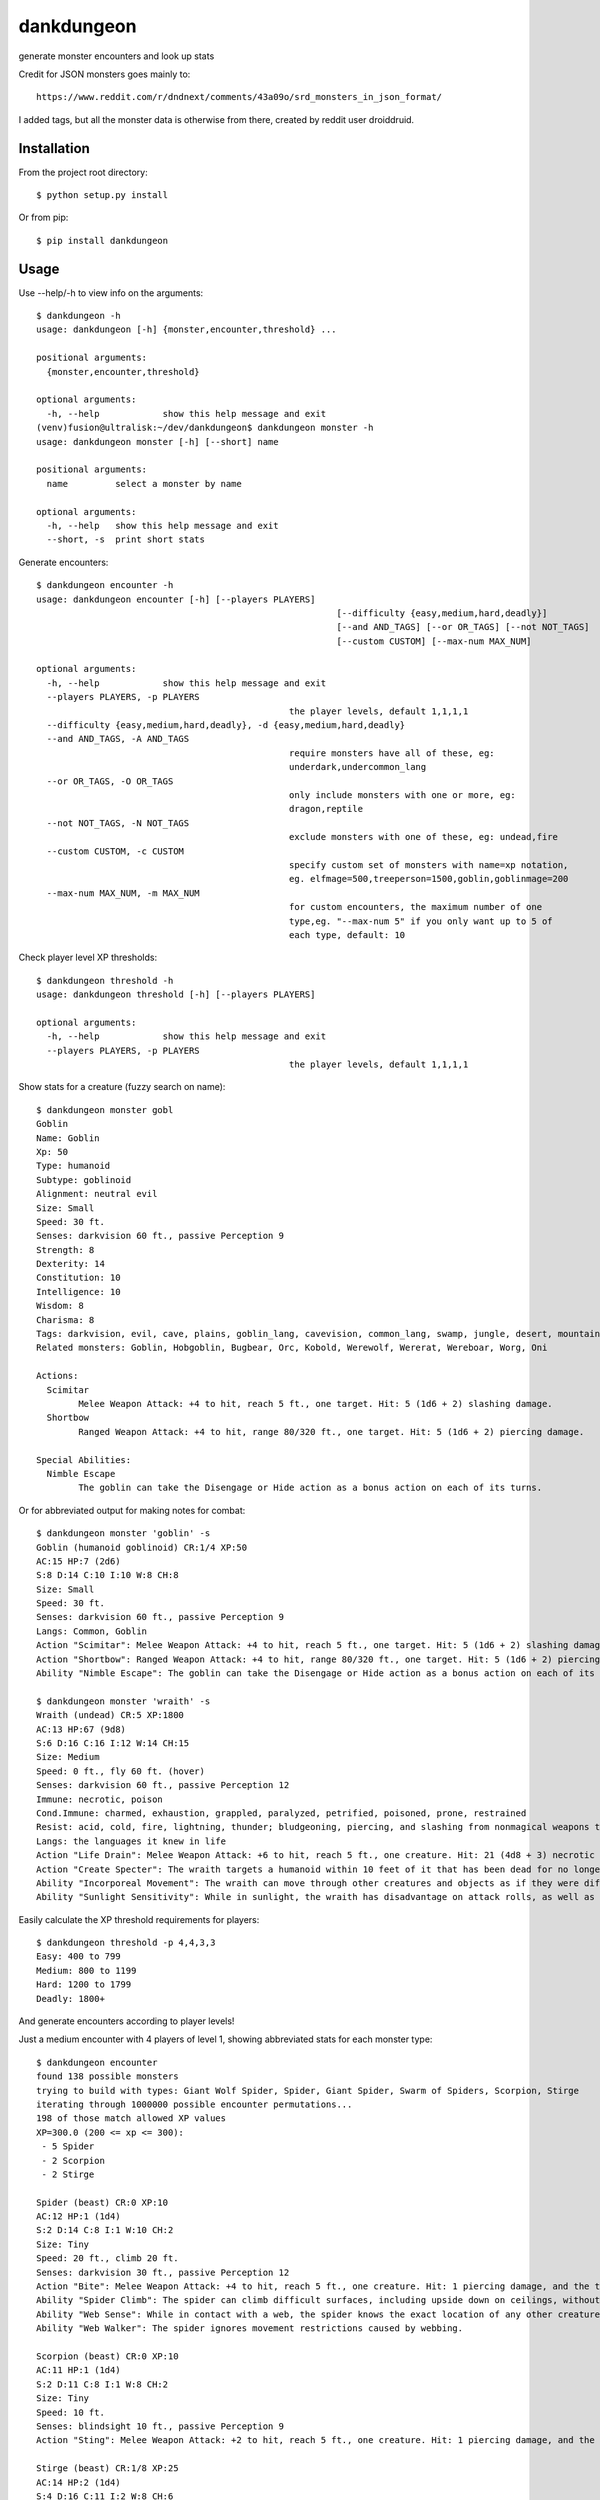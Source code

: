 dankdungeon
===========

generate monster encounters and look up stats

Credit for JSON monsters goes mainly to::

    https://www.reddit.com/r/dndnext/comments/43a09o/srd_monsters_in_json_format/

I added tags, but all the monster data is otherwise from there, created by reddit user droiddruid.


Installation
------------

From the project root directory::

    $ python setup.py install

Or from pip::

	$ pip install dankdungeon


Usage
-----

Use --help/-h to view info on the arguments::

	$ dankdungeon -h
	usage: dankdungeon [-h] {monster,encounter,threshold} ...

	positional arguments:
	  {monster,encounter,threshold}

	optional arguments:
	  -h, --help            show this help message and exit
	(venv)fusion@ultralisk:~/dev/dankdungeon$ dankdungeon monster -h
	usage: dankdungeon monster [-h] [--short] name

	positional arguments:
	  name         select a monster by name

	optional arguments:
	  -h, --help   show this help message and exit
	  --short, -s  print short stats
	
Generate encounters::

	$ dankdungeon encounter -h
	usage: dankdungeon encounter [-h] [--players PLAYERS]
								 [--difficulty {easy,medium,hard,deadly}]
								 [--and AND_TAGS] [--or OR_TAGS] [--not NOT_TAGS]
								 [--custom CUSTOM] [--max-num MAX_NUM]

	optional arguments:
	  -h, --help            show this help message and exit
	  --players PLAYERS, -p PLAYERS
							the player levels, default 1,1,1,1
	  --difficulty {easy,medium,hard,deadly}, -d {easy,medium,hard,deadly}
	  --and AND_TAGS, -A AND_TAGS
							require monsters have all of these, eg:
							underdark,undercommon_lang
	  --or OR_TAGS, -O OR_TAGS
							only include monsters with one or more, eg:
							dragon,reptile
	  --not NOT_TAGS, -N NOT_TAGS
							exclude monsters with one of these, eg: undead,fire
	  --custom CUSTOM, -c CUSTOM
							specify custom set of monsters with name=xp notation,
							eg. elfmage=500,treeperson=1500,goblin,goblinmage=200
	  --max-num MAX_NUM, -m MAX_NUM
							for custom encounters, the maximum number of one
							type,eg. "--max-num 5" if you only want up to 5 of
							each type, default: 10

Check player level XP thresholds::

	$ dankdungeon threshold -h
	usage: dankdungeon threshold [-h] [--players PLAYERS]

	optional arguments:
	  -h, --help            show this help message and exit
	  --players PLAYERS, -p PLAYERS
							the player levels, default 1,1,1,1



Show stats for a creature (fuzzy search on name)::

	$ dankdungeon monster gobl
	Goblin
	Name: Goblin
	Xp: 50
	Type: humanoid
	Subtype: goblinoid
	Alignment: neutral evil
	Size: Small
	Speed: 30 ft.
	Senses: darkvision 60 ft., passive Perception 9
	Strength: 8
	Dexterity: 14
	Constitution: 10
	Intelligence: 10
	Wisdom: 8
	Charisma: 8
	Tags: darkvision, evil, cave, plains, goblin_lang, cavevision, common_lang, swamp, jungle, desert, mountain, walk, city, forest, tundra, goblin, humanoid
	Related monsters: Goblin, Hobgoblin, Bugbear, Orc, Kobold, Werewolf, Wererat, Wereboar, Worg, Oni

	Actions:
	  Scimitar
		Melee Weapon Attack: +4 to hit, reach 5 ft., one target. Hit: 5 (1d6 + 2) slashing damage.
	  Shortbow
		Ranged Weapon Attack: +4 to hit, range 80/320 ft., one target. Hit: 5 (1d6 + 2) piercing damage.

	Special Abilities:
	  Nimble Escape
		The goblin can take the Disengage or Hide action as a bonus action on each of its turns.


Or for abbreviated output for making notes for combat::

    $ dankdungeon monster 'goblin' -s
    Goblin (humanoid goblinoid) CR:1/4 XP:50
    AC:15 HP:7 (2d6)
    S:8 D:14 C:10 I:10 W:8 CH:8
    Size: Small
    Speed: 30 ft.
    Senses: darkvision 60 ft., passive Perception 9
    Langs: Common, Goblin
    Action "Scimitar": Melee Weapon Attack: +4 to hit, reach 5 ft., one target. Hit: 5 (1d6 + 2) slashing damage.
    Action "Shortbow": Ranged Weapon Attack: +4 to hit, range 80/320 ft., one target. Hit: 5 (1d6 + 2) piercing damage.
    Ability "Nimble Escape": The goblin can take the Disengage or Hide action as a bonus action on each of its turns.

    $ dankdungeon monster 'wraith' -s
    Wraith (undead) CR:5 XP:1800
    AC:13 HP:67 (9d8)
    S:6 D:16 C:16 I:12 W:14 CH:15
    Size: Medium
    Speed: 0 ft., fly 60 ft. (hover)
    Senses: darkvision 60 ft., passive Perception 12
    Immune: necrotic, poison
    Cond.Immune: charmed, exhaustion, grappled, paralyzed, petrified, poisoned, prone, restrained
    Resist: acid, cold, fire, lightning, thunder; bludgeoning, piercing, and slashing from nonmagical weapons that aren't silvered
    Langs: the languages it knew in life
    Action "Life Drain": Melee Weapon Attack: +6 to hit, reach 5 ft., one creature. Hit: 21 (4d8 + 3) necrotic damage. The target must succeed on a DC 14 Constitution saving throw or its hit point maximum is reduced by an amount equal to the damage taken. This reduction lasts until the target finishes a long rest. The target dies if this effect reduces its hit point maximum to 0.
    Action "Create Specter": The wraith targets a humanoid within 10 feet of it that has been dead for no longer than 1 minute and died violently. The target's spirit rises as a specter in the space of its corpse or in the nearest unoccupied space. The specter is under the wraith's control. The wraith can have no more than seven specters under its control at one time.
    Ability "Incorporeal Movement": The wraith can move through other creatures and objects as if they were difficult terrain. It takes 5 (1d10) force damage if it ends its turn inside an object.
    Ability "Sunlight Sensitivity": While in sunlight, the wraith has disadvantage on attack rolls, as well as on Wisdom (Perception) checks that rely on sight.


Easily calculate the XP threshold requirements for players::

	$ dankdungeon threshold -p 4,4,3,3
	Easy: 400 to 799
	Medium: 800 to 1199
	Hard: 1200 to 1799
	Deadly: 1800+

And generate encounters according to player levels!

Just a medium encounter with 4 players of level 1, showing abbreviated stats for each monster type::

	$ dankdungeon encounter
	found 138 possible monsters
	trying to build with types: Giant Wolf Spider, Spider, Giant Spider, Swarm of Spiders, Scorpion, Stirge
	iterating through 1000000 possible encounter permutations...
	198 of those match allowed XP values
	XP=300.0 (200 <= xp <= 300):
	 - 5 Spider
	 - 2 Scorpion
	 - 2 Stirge

	Spider (beast) CR:0 XP:10
	AC:12 HP:1 (1d4)
	S:2 D:14 C:8 I:1 W:10 CH:2
	Size: Tiny
	Speed: 20 ft., climb 20 ft.
	Senses: darkvision 30 ft., passive Perception 12
	Action "Bite": Melee Weapon Attack: +4 to hit, reach 5 ft., one creature. Hit: 1 piercing damage, and the target must succeed on a DC 9 Constitution saving throw or take 2 (1d4) poison damage.
	Ability "Spider Climb": The spider can climb difficult surfaces, including upside down on ceilings, without needing to make an ability check.
	Ability "Web Sense": While in contact with a web, the spider knows the exact location of any other creature in contact with the same web.
	Ability "Web Walker": The spider ignores movement restrictions caused by webbing.

	Scorpion (beast) CR:0 XP:10
	AC:11 HP:1 (1d4)
	S:2 D:11 C:8 I:1 W:8 CH:2
	Size: Tiny
	Speed: 10 ft.
	Senses: blindsight 10 ft., passive Perception 9
	Action "Sting": Melee Weapon Attack: +2 to hit, reach 5 ft., one creature. Hit: 1 piercing damage, and the target must make a DC 9 Constitution saving throw, taking 4 (1d8) poison damage on a failed save, or half as much damage on a successful one.

	Stirge (beast) CR:1/8 XP:25
	AC:14 HP:2 (1d4)
	S:4 D:16 C:11 I:2 W:8 CH:6
	Size: Tiny
	Speed: 10 ft., fly 40 ft.
	Senses: darkvision 60 ft., passive Perception 9
	Action "Blood Drain": Melee Weapon Attack: +5 to hit, reach 5 ft., one creature. Hit: 5 (1d4 + 3) piercing damage, and the stirge attaches to the target. While attached, the stirge doesn't attack. Instead, at the start of each of the stirge's turns, the target loses 5 (1d4 + 3) hit points due to blood loss.
	The stirge can detach itself by spending 5 feet of its movement. It does so after it drains 10 hit points of blood from the target or the target dies. A creature, including the target, can use its action to detach the stirge.

Players of levels 2, 2, 2 and 3::

	$ dankdungeon encounter -p 2,2,2,3
	found 181 possible monsters
	trying to build with types: Griffon, Hippogriff, Harpy, Darkmantle, Cockatrice, Worg
	iterating through 1000000 possible encounter permutations...
	20 of those match allowed XP values
	XP=600.0 (450 <= xp <= 675):
	 - 1 Hippogriff
	 - 1 Harpy

	Hippogriff (monstrosity) CR:1 XP:200
	AC:11 HP:19 (3d10)
	...

	Harpy (monstrosity) CR:1 XP:200
	AC:11 HP:38 (7d8)
	...


Restrict it to these monsters. -c or --custom will allow you to specify named types or custom monsters with XP values, eg. --custom wolf,wolfman=200 . This just uses standard wolf and direwolf::

	$ dankdungeon encounter -p 4,3,3,1 -c 'dire wolf,wolf'
	iterating through 100 possible encounter permutations...
	8 of those match allowed XP values
	XP=600.0 (600 <= xp <= 900):
	 - 2 Dire Wolf (xp=200)

	$ dankdungeon encounter -p 4,3,3,1 -c 'dire wolf,wolf'
	iterating through 100 possible encounter permutations...
	8 of those match allowed XP values
	XP=800.0 (600 <= xp <= 900):
	 - 1 Dire Wolf (xp=200)
	 - 4 Wolf (xp=50)


Restrict it to only undead, hard difficulty, for 3 player 3's::

	$ dankdungeon encounter -p 3,3,3 -d hard -A undead
	found 13 possible monsters
	trying to build with types: Zombie, Shadow, Wight, Warhorse Skeleton, Specter, Ogre Zombie
	iterating through 1000000 possible encounter permutations...
	130 of those match allowed XP values
	XP=1200.0 (675 <= xp <= 1200):
	 - 2 Zombie
	 - 1 Shadow
	 - 2 Warhorse Skeleton
	 - 1 Specter

	... stats ...

Deadly encounter for four 5th level players, the evil dead::

	$ dankdungeon encounter -p 5,5,5,5 -d deadly -A evil,undead
	found 14 possible monsters
	trying to build with types: Vampire Spawn, Zombie, Wraith, Shadow, Wight, Warhorse Skeleton
	iterating through 1000000 possible encounter permutations...
	1205 of those match allowed XP values
	XP=4750.0 (4400 <= xp <= 6500):
	 - 2 Zombie
	 - 4 Shadow
	 - 2 Wight

Deadly with hellish (found in lower planes) or cave beasts::

	$ dankdungeon encounter -p 5,5,5,5 -d deadly -O cave,underdark,hell
	found 141 possible monsters
	trying to build with types: Vrock, Succubus/Incubus, Hezrou, Glabrezu, Dretch, Nightmare
	iterating through 1000000 possible encounter permutations...
	46 of those match allowed XP values
	XP=4500.0 (4400 <= xp <= 6500):
	 - 3 Dretch
	 - 3 Nightmare

Mummies are tagged with "desert" because it makes sense to find them there, and werewolf might be tagged "cave" as well as "forest".
These are just rough guesses at where it might make sense to see some monsters, with these location tags: plains, tundra, desert, mountain, forest, swamp, jungle, cave, underdark, city, ruins::

	$ dankdungeon encounter -p 10,8,10,9 -d deadly -A tundra,evil
	found 46 possible monsters
	trying to build with types: Spirit Naga, Oni, Minotaur, Chimera, Winter Wolf, Rakshasa
	iterating through 1000000 possible encounter permutations...
	93 of those match allowed XP values
	XP=14800.0 (10100 <= xp <= 15050):
	 - 1 Minotaur
	 - 2 Chimera
	 - 3 Winter Wolf

2 bone devils will be just deadly enough for this group... good boss fight possibly::

	$ dankdungeon encounter -p 10,8,10,9 -d deadly -O hell
	found 24 possible monsters
	trying to build with types: Barbed Devil, Ice Devil, Horned Devil, Erinyes, Chain Devil, Bone Devil
	iterating through 1000000 possible encounter permutations...
	9 of those match allowed XP values
	XP=15000.0 (10100 <= xp <= 15050):
	 - 2 Bone Devil
 
And if you want custom monsters with personally known XP values, use the --custom flag::

	$ dankdungeon encounter -c 'mushroomer=250,mushroomer pet dog=100,mushroomer mage=600,violet fung,bugbear' -p 8,8,8 -d hard
	iterating through 100000 possible encounter permutations...
	2538 of those match allowed XP values
	XP=5100.0 (4200 <= xp <= 6300):
	 - 4 mushroomer (xp=250)
	 - 5 mushroomer pet dog (xp=100)
	 - 4 Violet Fungus (xp=50)
	
	$ dankdungeon encounter -c 'mushroomer=250,mushroomer pet dog=100,mushroomer mage=600,violet fung,bugbear' -p 8,8,8 -d hard
	iterating through 100000 possible encounter permutations...
	2538 of those match allowed XP values
	XP=5550.0 (4200 <= xp <= 6300):
	 - 1 mushroomer (xp=250)
	 - 9 mushroomer pet dog (xp=100)
	 - 1 mushroomer mage (xp=600)
	 - 2 Violet Fungus (xp=50)

	$ dankdungeon encounter -c 'mushroomer=250,mushroomer pet dog=100,mushroomer mage=600,violet fung,bugbear' -p 8,8,8 -d hard
	iterating through 100000 possible encounter permutations...
	2538 of those match allowed XP values
	XP=4950.0 (4200 <= xp <= 6300):
	 - 2 mushroomer pet dog (xp=100)
	 - 5 Violet Fungus (xp=50)
	 - 6 Bugbear (xp=200)


The following monsters have been incorporated from the Standard Reference Document::

    Aboleth
    Acolyte
    Adult Black Dragon
    Adult Blue Dracolich
    Adult Blue Dragon
    Adult Brass Dragon
    Adult Bronze Dragon
    Adult Copper Dragon
    Adult Gold Dragon
    Adult Green Dragon
    Adult Red Dragon
    Adult Silver Dragon
    Adult White Dragon
    Air Elemental
    Ancient Black Dragon
    Ancient Blue Dragon
    Ancient Brass Dragon
    Ancient Bronze Dragon
    Ancient Copper Dragon
    Ancient Gold Dragon
    Ancient Green Dragon
    Ancient Red Dragon
    Ancient Silver Dragon
    Ancient White Dragon
    Androsphinx
    Animated Armor
    Ankheg
    Ape
    Archmage
    Assassin
    Awakened Shrub
    Awakened Tree
    Axe Beak
    Azer
    Baboon
    Badger
    Balor
    Bandit
    Bandit Captain
    Barbed Devil
    Basilisk
    Bat
    Bearded Devil
    Behir
    Berserker
    Black Bear
    Black Dragon Wyrmling
    Black Pudding
    Blink Dog
    Blood Hawk
    Blue Dragon Wyrmling
    Boar
    Bone Devil
    Brass Dragon Wyrmling
    Bronze Dragon Wyrmling
    Brown Bear
    Bugbear
    Bulette
    Camel
    Carrion Crawler
    Cat
    Cave Bear
    Centaur
    Chain Devil
    Chimera
    Chuul
    Clay Golem
    Cloaker
    Cloud Giant
    Cockatrice
    Commoner
    Constrictor Snake
    Copper Dragon Wyrmling
    Couatl
    Crab
    Crocodile
    Cult Fanatic
    Cultist
    Darkmantle
    Death Dog
    Deep Gnome (Svirfneblin)
    Deer
    Deva
    Dire Wolf
    Djinni
    Doppelganger
    Draft Horse
    Dragon Turtle
    Dretch
    Drider
    Drow
    Druid
    Dryad
    Duergar
    Dust Mephit
    Eagle
    Earth Elemental
    Efreeti
    Elephant
    Elk
    Erinyes
    Ettercap
    Ettin
    Fire Elemental
    Fire Giant
    Flesh Golem
    Flying Snake
    Flying Sword
    Frog
    Frost Giant
    Gargoyle
    Gelatinous Cube
    Ghast
    Ghost
    Ghoul
    Giant Ape
    Giant Badger
    Giant Bat
    Giant Boar
    Giant Centipede
    Giant Constrictor Snake
    Giant Crab
    Giant Crocodile
    Giant Eagle
    Giant Elk
    Giant Fire Beetle
    Giant Frog
    Giant Goat
    Giant Hyena
    Giant Lizard
    Giant Octopus
    Giant Owl
    Giant Poisonous Snake
    Giant Rat
    Giant Rat (Diseased)
    Giant Scorpion
    Giant Sea Horse
    Giant Shark
    Giant Spider
    Giant Toad
    Giant Vulture
    Giant Wasp
    Giant Weasel
    Giant Wolf Spider
    Gibbering Mouther
    Glabrezu
    Gladiator
    Gnoll
    Goat
    Goblin
    Gold Dragon Wyrmling
    Gorgon
    Gray Ooze
    Green Dragon Wyrmling
    Green Hag
    Grick
    Griffon
    Grimlock
    Guard
    Guardian Naga
    Gynosphinx
    Half-Red Dragon Veteran
    Harpy
    Hawk
    Hell Hound
    Hezrou
    Hill Giant
    Hippogriff
    Hobgoblin
    Homunculus
    Horned Devil
    Hunter Shark
    Hydra
    Hyena
    Ice Devil
    Ice Mephit
    Imp
    Invisible Stalker
    Iron Golem
    Jackal
    Killer Whale
    Knight
    Kobold
    Kraken
    Lamia
    Lemure
    Lich
    Lion
    Lizard
    Lizardfolk
    Mage
    Magma Mephit
    Magmin
    Mammoth
    Manticore
    Marilith
    Mastiff
    Medusa
    Merfolk
    Merrow
    Mimic
    Minotaur
    Minotaur Skeleton
    Mule
    Mummy
    Mummy Lord
    Nalfeshnee
    Night Hag
    Nightmare
    Noble
    Ochre Jelly
    Octopus
    Ogre
    Ogre Zombie
    Oni
    Orc
    Otyugh
    Owl
    Owlbear
    Panther
    Pegasus
    Phase Spider
    Pit Fiend
    Planetar
    Plesiosaurus
    Poisonous Snake
    Polar Bear
    Pony
    Priest
    Pseudodragon
    Purple Worm
    Quasit
    Quipper
    Rakshasa
    Rat
    Raven
    Red Dragon Wyrmling
    Reef Shark
    Remorhaz
    Rhinoceros
    Riding Horse
    Roc
    Roper
    Rug of Smothering
    Rust Monster
    Saber-Toothed Tiger
    Sahuagin
    Salamander
    Satyr
    Scorpion
    Scout
    Sea Hag
    Sea Horse
    Shadow
    Shambling Mound
    Shield Guardian
    Shrieker
    Silver Dragon Wyrmling
    Skeleton
    Solar
    Specter
    Spider
    Spirit Naga
    Sprite
    Spy
    Steam Mephit
    Stirge
    Stone Giant
    Stone Golem
    Storm Giant
    Succubus/Incubus
    Swarm of Bats
    Swarm of Beetles
    Swarm of Centipedes
    Swarm of Insects
    Swarm of Poisonous Snakes
    Swarm of Quippers
    Swarm of Rats
    Swarm of Ravens
    Swarm of Spiders
    Swarm of Wasps
    Tarrasque
    Thug
    Tiger
    Treant
    Tribal Warrior
    Triceratops
    Troll
    Tyrannosaurus Rex
    Unicorn
    Vampire
    Vampire Spawn
    Veteran
    Violet Fungus
    Vrock
    Vulture
    Warhorse
    Warhorse Skeleton
    Water Elemental
    Weasel
    Werebear
    Wereboar
    Wererat
    Weretiger
    Werewolf
    White Dragon Wyrmling
    Wight
    Will-o'-Wisp
    Winter Wolf
    Wolf
    Worg
    Wraith
    Wyvern
    Xorn
    Young Black Dragon
    Young Blue Dragon
    Young Brass Dragon
    Young Bronze Dragon
    Young Copper Dragon
    Young Gold Dragon
    Young Green Dragon
    Young Red Dragon
    Young Silver Dragon
    Young White Dragon
    Zombie

Release Notes
-------------

:0.0.1:
    Project created
